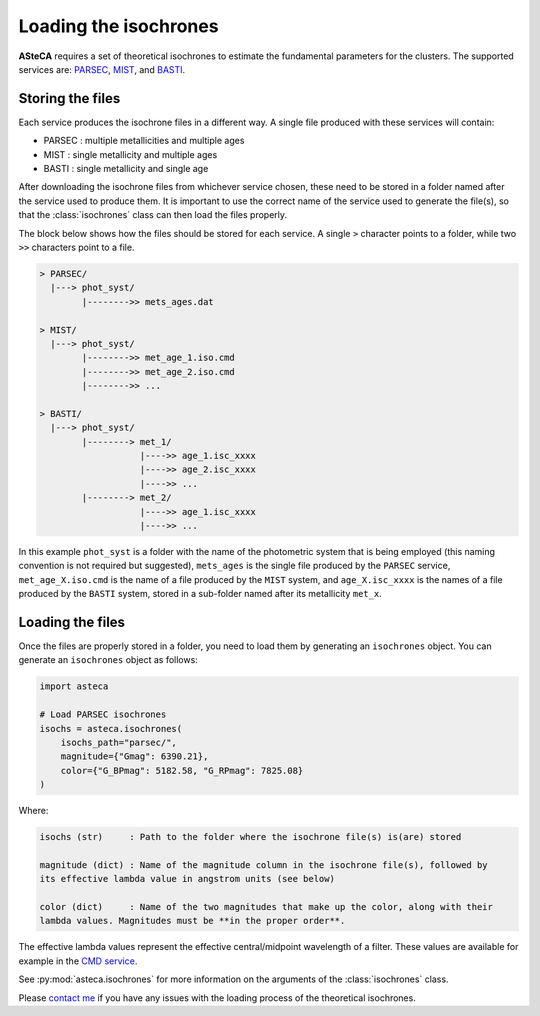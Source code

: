 .. _isochronesload:

Loading the isochrones
######################


**ASteCA** requires a set of theoretical isochrones to estimate the fundamental
parameters for the clusters. The supported services are:
`PARSEC <http://stev.oapd.inaf.it/cgi-bin/cmd_3.7>`_,
`MIST <https://waps.cfa.harvard.edu/MIST/>`_, and
`BASTI <http://basti-iac.oa-abruzzo.inaf.it/isocs.html>`_.


Storing the files
*****************

Each service produces the isochrone files in a different way. A single file
produced with these services will contain:

* PARSEC : multiple metallicities and multiple ages
* MIST   : single metallicity and multiple ages
* BASTI  : single metallicity and single age

After downloading the isochrone files from whichever service chosen, these need
to be stored in a folder named after the service used to produce them. It is important
to use the correct name of the service used to generate the file(s), so that the
:class:`isochrones` class can then load the files properly.

The block below shows how the files should be stored for each service. A single
``>`` character points to a folder, while two ``>>`` characters point to a file.

.. code-block:: console

    > PARSEC/
      |---> phot_syst/
            |-------->> mets_ages.dat

    > MIST/
      |---> phot_syst/
            |-------->> met_age_1.iso.cmd
            |-------->> met_age_2.iso.cmd
            |-------->> ...

    > BASTI/
      |---> phot_syst/
            |--------> met_1/
                       |---->> age_1.isc_xxxx
                       |---->> age_2.isc_xxxx
                       |---->> ...
            |--------> met_2/
                       |---->> age_1.isc_xxxx
                       |---->> ...

In this example ``phot_syst`` is a folder with the name of the photometric system that
is being employed (this naming convention is not required but suggested),
``mets_ages`` is the single file produced by the ``PARSEC`` service,
``met_age_X.iso.cmd`` is the name of a file produced by the ``MIST`` system,
and ``age_X.isc_xxxx`` is the names of a file produced by the ``BASTI`` system,
stored in a sub-folder named after its metallicity ``met_x``.


Loading the files
*****************

Once the files are properly stored in a folder, you need to load them by generating an
``isochrones`` object. You can generate an ``isochrones`` object as follows:

.. code-block:: python

    import asteca

    # Load PARSEC isochrones
    isochs = asteca.isochrones(
        isochs_path="parsec/",
        magnitude={"Gmag": 6390.21},
        color={"G_BPmag": 5182.58, "G_RPmag": 7825.08}
    )


Where:

.. code-block:: console

  isochs (str)     : Path to the folder where the isochrone file(s) is(are) stored

  magnitude (dict) : Name of the magnitude column in the isochrone file(s), followed by
  its effective lambda value in angstrom units (see below)

  color (dict)     : Name of the two magnitudes that make up the color, along with their
  lambda values. Magnitudes must be **in the proper order**.

The effective lambda values represent the effective central/midpoint wavelength of a
filter. These values are available for example in the
`CMD service <http://stev.oapd.inaf.it/cgi-bin/cmd>`_.

See :py:mod:`asteca.isochrones` for more information on the arguments of the
:class:`isochrones` class.

Please `contact me <gabrielperren@gmail.com>`_ if you have any issues with the loading
process of the theoretical isochrones.


